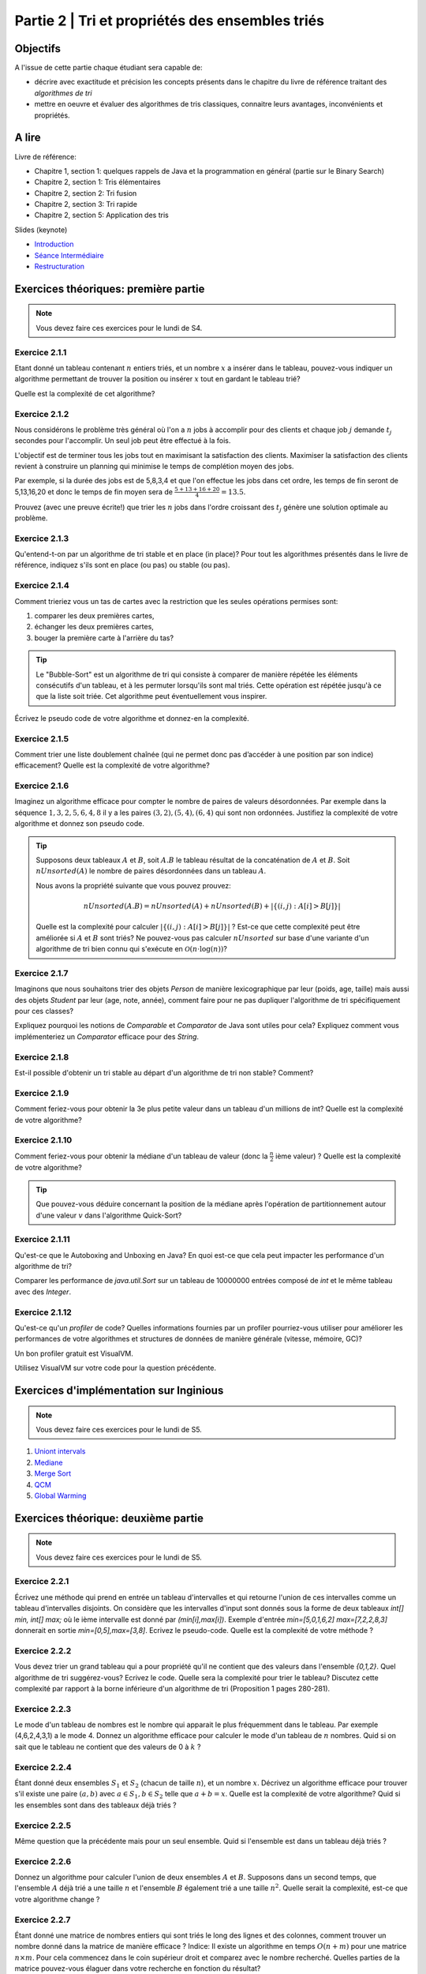.. _part2:

************************************************************************************************
Partie 2 | Tri et propriétés des ensembles triés
************************************************************************************************

Objectifs
=========

A l'issue de cette partie chaque étudiant sera capable de:

* décrire avec exactitude et précision les concepts présents
  dans le chapitre du livre de référence traitant des *algorithmes de tri*
* mettre en oeuvre et évaluer des algorithmes de tris classiques,
  connaitre leurs avantages, inconvénients et propriétés.

A lire
=======================================

Livre de référence:

* Chapitre 1, section 1: quelques rappels de Java et la programmation en général (partie sur le Binary Search)
* Chapitre 2, section 1: Tris élémentaires
* Chapitre 2, section 2: Tri fusion
* Chapitre 2, section 3: Tri rapide
* Chapitre 2, section 5: Application des tris

Slides (keynote)

* `Introduction <https://www.icloud.com/keynote/0bRuyaeN9Z63bppq_yWw_RD1Q#part2-intro>`_ 
* `Séance Intermédiaire <https://www.icloud.com/keynote/0dFFN4hYyXJPWF2OoxCz0TpYA#part2-exercises>`_ 
* `Restructuration <https://www.icloud.com/keynote/0ApmboQix6cyNZZ7i6xenxUzA#part2-bilan>`_ 



Exercices théoriques: première partie
=======================================

.. note::
   Vous devez faire ces exercices pour le lundi de S4.

Exercice 2.1.1
""""""""""""""

Etant donné un tableau contenant :math:`n` entiers triés, et un nombre :math:`x` a insérer dans le tableau, pouvez-vous
indiquer un algorithme permettant de trouver la position ou insérer :math:`x` tout en gardant le tableau trié?

Quelle est la complexité de cet algorithme?

Exercice 2.1.2
""""""""""""""

Nous considérons le problème très général où l'on a :math:`n` jobs à accomplir pour des clients
et chaque job :math:`j` demande :math:`t_j` secondes pour l'accomplir.
Un seul job peut être effectué à la fois.

L'objectif est de terminer tous les jobs tout en maximisant la satisfaction des clients.
Maximiser la satisfaction des clients revient à construire un planning qui minimise
le temps de complétion moyen des jobs.

Par exemple, si la durée des jobs est de 5,8,3,4 et que l'on effectue les jobs dans cet ordre,
les temps de fin seront de 5,13,16,20 et donc le temps de fin moyen sera de
:math:`\frac{5+13+16+20}{4}=13.5`.

Prouvez (avec une preuve écrite!) que trier les :math:`n` jobs dans l'ordre croissant des :math:`t_j` génère une solution
optimale au problème.

Exercice 2.1.3
""""""""""""""

Qu'entend-t-on par un algorithme de tri stable et en place (in place)?
Pour tout les algorithmes présentés dans le livre de référence,
indiquez s'ils sont en place (ou pas) ou stable (ou pas).

Exercice 2.1.4
""""""""""""""

Comment trieriez vous un tas de cartes avec la restriction que les
seules opérations permises sont:

1. comparer les deux premières cartes,
2. échanger les deux premières cartes,
3. bouger la première carte à l'arrière du tas?

.. tip::

    Le "Bubble-Sort" est un algorithme de tri qui consiste à comparer de manière
    répétée les éléments consécutifs d'un tableau, et à les permuter lorsqu'ils sont mal
    triés. Cette opération est répétée jusqu'à ce que la liste soit triée.
    Cet algorithme peut éventuellement vous inspirer.

Écrivez le pseudo code de votre algorithme et donnez-en la complexité.

Exercice 2.1.5
""""""""""""""

Comment trier une liste doublement chaînée (qui ne permet donc pas d’accéder
à une position par son indice) efficacement? Quelle est la complexité de votre
algorithme?

Exercice 2.1.6
""""""""""""""

Imaginez un algorithme efficace pour compter le nombre de paires de valeurs désordonnées.
Par exemple dans la séquence :math:`1,3,2,5,6,4,8` il y a les paires :math:`(3,2),(5,4),(6,4)`
qui sont non ordonnées. Justifiez la complexité de votre algorithme et donnez son pseudo code.

.. tip::

    Supposons deux tableaux :math:`A` et :math:`B`, soit :math:`A.B` le tableau résultat de la
    concaténation de :math:`A` et :math:`B`. Soit :math:`nUnsorted(A)` le nombre de paires désordonnées
    dans un tableau :math:`A`.

    Nous avons la propriété suivante que vous pouvez prouvez:

    .. math::

        nUnsorted(A.B) = nUnsorted(A)+ nUnsorted(B)+|\{(i,j) : A[i]>B[j]\}|


    Quelle est la complexité pour calculer :math:`|\{(i,j) : A[i]>B[j]\}|` ?
    Est-ce que cette complexité peut être améliorée si :math:`A` et :math:`B` sont triés?
    Ne pouvez-vous pas calculer :math:`nUnsorted` sur base d'une variante d'un algorithme de tri bien
    connu qui s'exécute en :math:`\mathcal{O}(n \cdot \log(n))`?

Exercice 2.1.7
""""""""""""""

Imaginons que nous souhaitons trier des objets `Person` de manière lexicographique par leur (poids, age, taille)
mais aussi des objets `Student` par leur (age, note, année), comment faire pour ne pas dupliquer l'algorithme de tri
spécifiquement pour ces classes?

Expliquez pourquoi les notions de `Comparable` et `Comparator` de Java sont utiles pour cela?
Expliquez comment vous implémenteriez un `Comparator` efficace pour des `String`.

Exercice 2.1.8
""""""""""""""

Est-il possible d'obtenir un tri stable au départ d'un algorithme de tri non stable? Comment?

Exercice 2.1.9
""""""""""""""

Comment feriez-vous pour obtenir la 3e plus petite valeur dans un tableau d'un millions de int?
Quelle est la complexité de votre algorithme?

Exercice 2.1.10
"""""""""""""""

Comment feriez-vous pour obtenir la médiane d'un tableau de valeur (donc la :math:`\frac{n}{2}` ième valeur) ?
Quelle est la complexité de votre algorithme?

.. tip::

    Que pouvez-vous déduire concernant la position de la médiane après l'opération de partitionnement
    autour d'une valeur :math:`v` dans l'algorithme Quick-Sort?

Exercice 2.1.11
"""""""""""""""

Qu'est-ce que le Autoboxing and Unboxing en Java?
En quoi est-ce que cela peut impacter les performance d'un algorithme de tri?

Comparer les performance de `java.util.Sort` sur un tableau de 10000000 entrées composé de `int` et
le même tableau avec des `Integer`.

Exercice 2.1.12
"""""""""""""""

Qu'est-ce qu'un *profiler* de code?
Quelles informations fournies par un profiler pourriez-vous utiliser pour améliorer les
performances de votre algorithmes et structures de données de manière générale (vitesse, mémoire, GC)?

Un bon profiler gratuit est VisualVM.

Utilisez VisualVM sur votre code pour la question précédente.

Exercices d'implémentation sur Inginious
==========================================

.. note::
   Vous devez faire ces exercices pour le lundi de S5.


1. `Uniont intervals <https://inginious.info.ucl.ac.be/course/LSINF1121-2016/Part2UnionIntervals>`_
2. `Mediane <https://inginious.info.ucl.ac.be/course/LSINF1121-2016/Part2Median>`_ 
3. `Merge Sort <https://inginious.info.ucl.ac.be/course/LSINF1121-2016/Part2MergeSort>`_
4. `QCM <https://inginious.info.ucl.ac.be/course/LSINF1121-2016/Part2QCM>`_
5. `Global Warming <https://inginious.info.ucl.ac.be/course/LSINF1121-2016/Part2GlobalWarming>`_

Exercices théorique: deuxième partie
=======================================

.. note::
   Vous devez faire ces exercices pour le lundi de S5.


Exercice 2.2.1
"""""""""""""""

Écrivez une méthode qui prend en entrée un tableau d'intervalles et qui retourne l'union de ces intervalles comme un tableau d'intervalles disjoints. On considère que les intervalles d'input sont donnés sous la forme de deux tableaux `int[] min, int[] max;` où le ième intervalle est donné par `(min[i],max[i])`. Exemple d'entrée `min=[5,0,1,6,2]` `max=[7,2,2,8,3]` donnerait en sortie `min=[0,5],max=[3,8]`.  
Ecrivez le pseudo-code. Quelle est la complexité de votre méthode ? 

Exercice 2.2.2
"""""""""""""""

Vous devez trier un grand tableau qui a pour propriété qu'il ne contient que des valeurs dans l'ensemble `{0,1,2}`. 
Quel algorithme de tri suggérez-vous? Ecrivez le code. 
Quelle sera la complexité pour trier le tableau? Discutez cette complexité par rapport à la borne inférieure d'un algorithme de tri (Proposition 1 pages 280-281).


Exercice 2.2.3
"""""""""""""""

Le mode d'un tableau de nombres est le nombre qui apparait le plus fréquemment dans le tableau. Par exemple (4,6,2,4,3,1) a le mode 4. Donnez un algorithme efficace pour calculer le mode d'un tableau de :math:`n` nombres. Quid si on sait que le tableau ne contient que des valeurs de 0 à :math:`k` ?

Exercice 2.2.4
"""""""""""""""

Étant donné deux ensembles :math:`S_1` et :math:`S_2` (chacun de taille :math:`n`), et un nombre :math:`x`. Décrivez un algorithme efficace pour trouver s'il existe une paire :math:`(a,b)` avec :math:`a \in S_1,b \in S_2` telle que :math:`a+b=x`. Quelle est la complexité de votre algorithme? Quid si les ensembles sont dans des tableaux déjà triés ?


Exercice 2.2.5
"""""""""""""""

Même question que la précédente mais pour un seul ensemble. Quid si l'ensemble est dans un tableau déjà triés ?


Exercice 2.2.6
"""""""""""""""

Donnez un algorithme pour calculer l'union de deux ensembles :math:`A` et :math:`B`. Supposons dans un second temps, que l'ensemble :math:`A` déjà trié a une taille :math:`n` et l'ensemble :math:`B` également trié a une taille :math:`n^2`. Quelle serait la complexité, est-ce que votre algorithme change ?

Exercice 2.2.7
"""""""""""""""

Étant donné une matrice de nombres entiers qui sont triés le long des lignes et des colonnes, comment trouver un nombre donné dans la matrice de manière efficace ?
Indice: Il existe un algorithme en temps :math:`O(n+m)` pour une matrice :math:`n\times m`. Pour cela commencez dans le coin supérieur droit et comparez avec le nombre recherché. Quelles parties de la matrice pouvez-vous élaguer dans votre recherche en fonction du résultat? 

